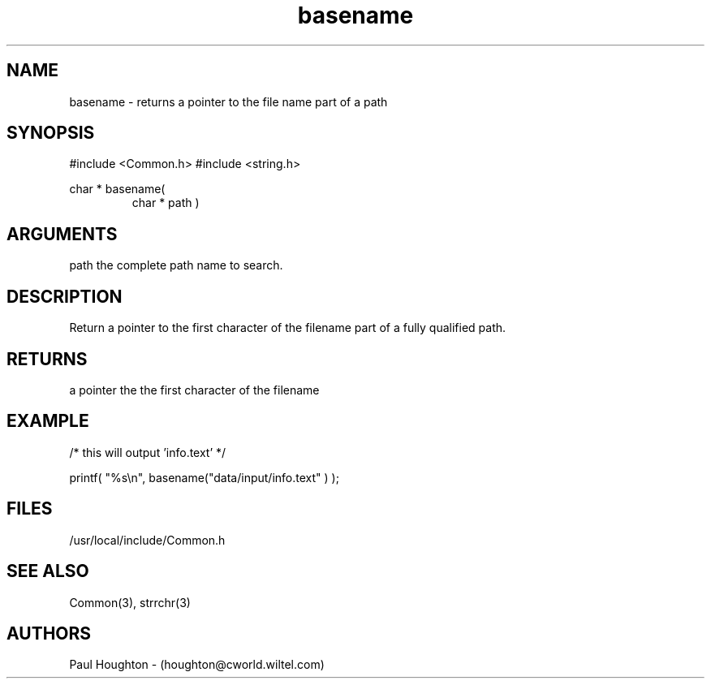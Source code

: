 .\"
.\" Man page for basename
.\"
.\" $Id$
.\"
.\" $Log$
.\"
.TH basename 3  "22 Jun 94 (Common)"
.SH NAME
basename \- returns a pointer to the file name part of a path
.SH SYNOPSIS
#include <Common.h>
#include <string.h>
.LP
char * basename(
.PD 0
.RS
.TP 10
char * path )
.PD
.RE
.SH ARGUMENTS
path
the complete path name to search.
.SH DESCRIPTION
Return a pointer to the first character of the filename part
of a fully qualified path.
.SH RETURNS
a pointer the the first character of the filename
.SH EXAMPLE
.nf

    /* this will output 'info.text' */
    
    printf( "%s\\n", basename("data/input/info.text" ) );

.fn        
.SH FILES
/usr/local/include/Common.h
.SH "SEE ALSO"
Common(3), strrchr(3)
.SH AUTHORS
Paul Houghton - (houghton@cworld.wiltel.com) 

